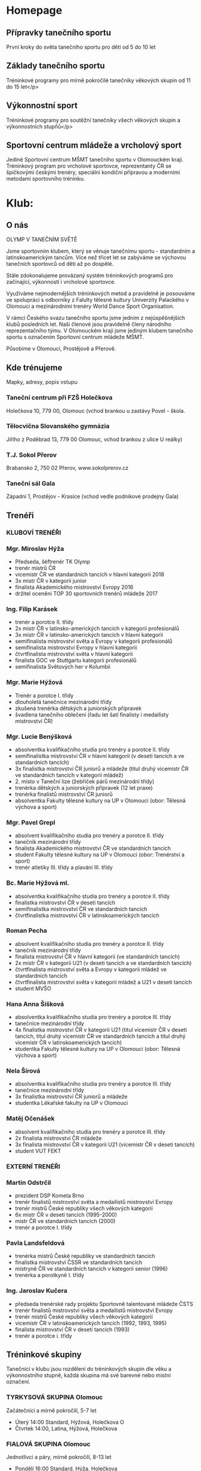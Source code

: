 * Homepage
** Přípravky tanečního sportu
První kroky do světa tanečního sportu pro děti od 5 do 10 let

** Základy tanečního sportu
Tréninkové programy pro mírně pokročilé tanečníky věkových skupin od 11 do 15 let</p>

** Výkonnostní sport
Tréninkové programy pro soutěžní tanečníky všech věkových skupin a výkonnostních stupňů</p>

** Sportovní centrum mládeže a vrcholový sport
Jediné Sportovní centrum MŠMT tanečního sportu v Olomouckém kraji. Tréninkový
program pro vrcholové sportovce, reprezentanty ČR se špičkovými českými trenéry,
speciální kondiční přípravou a moderními metodami sportovního tréninku.

* Klub:
** O nás
OLYMP V TANEČNÍM SVĚTĚ

Jsme sportovním klubem, který se věnuje tanečnímu sportu - standardním a
latinskoamerickým tancům. Více než třicet let se zabýváme se výchovou tanečních
sportovců od dětí až po dospělé.

Stále zdokonalujeme provázaný systém tréninkových programů pro začínající,
výkonností i vrcholové sportovce.

Využíváme nejmodernějších tréninkových metod a pravidelně je posouváme ve
spolupráci s odborníky z Falulty tělesné kultury Univerzity Palackého v Olomouci
a mezinárodními trenéry World Dance Sport Organisation.

V rámci Českého svazu tanečního sportu jsme jedním z nejúspěšnějších klubů
posledních let. Naši členové jsou pravidelně členy národního reprezentačního
týmu. V Olomouckém kraji jsme jediným klubem tanečního sportu s označením
Sportovní centrum mládeže MŠMT.

Působíme v Olomouci, Prostějově a Přerově.

** Kde trénujeme
Mapky, adresy, popis vstupu

*** Taneční centrum při FZŠ Holečkova
Holečkova 10, 779 00, Olomouc (vchod brankou u zastávy Povel - škola.

*** Tělocvična Slovanského gymnázia
Jiřího z Poděbrad 13, 779 00 Olomouc, vchod brankou z ulice U reálky)

*** T.J. Sokol Přerov
Brabansko 2, 750 02 Přerov, www.sokolprerov.cz

*** Taneční sál Gala
Západní 1, Prostějov - Krasice (vchod vedle podnikové prodejny Gala)

** Trenéři
*** KLUBOVÍ TRENÉŘI

*** Mgr. Miroslav Hýža
- Předseda, šéftrenér TK Olymp
- trenér mistrů ČR
-  vicemistr ČR ve standardních tancích v hlavní kategorii 2018
- 3x mistr ČR v kategorii junior
- finalista Akademického mistrovství Evropy 2016
- držitel ocenění TOP 30 sportovních trenérů mládeže 2017

*** Ing. Filip Karásek
- trenér a porotce II. třídy
- 2x mistr ČR v latinsko-amerických tancích v kategorii profesionálů
- 3x mistr ČR v latinsko-amerických tancích v hlavní kategorii
- semifinalista mistrovství světa a Evropy v kategorii profesionálů
- semifinalista mistrovství Evropy v hlavní kategorii
- čtvrtfinalista mistrovství světa v hlavní kategorii
- finalista GOC ve Stuttgartu kategorii profesionálů
- semifinalista Světových her v Kolumbii

*** Mgr. Marie Hýžová
- Trenér a porotce I. třídy
- dlouholetá tanečnice mezinárodní třídy
- zkušená trenérka dětských a juniorských přípravek
- švadlena tanečního oblečení (řadu let šatí finalisty i medailisty mistrovství ČR)

*** Mgr. Lucie Benýšková
- absolventka kvalifikačního studia pro trenéry a porotce II. třídy
- semifinalistka mistrovství ČR v hlavní kategorii (v deseti tancích a ve
  standardních tancích)
- 3x finalistka mistrovství ČR juniorů a mládeže (titul druhý vicemistr ČR ve
  standardních tancích v kategorii mládež)
- 2. místo v Taneční lize (žebříček párů mezinárodní třídy)
- trenérka dětských a juniorských přípravek (12 let praxe)
- trenérka finalistů mistrovství ČR juniorů
- absolventka Fakulty tělesné kultury na UP v Olomouci (obor: Tělesná výchova a sport)

*** Mgr. Pavel Grepl
- absolvent kvalifikačního studia pro trenéry a porotce II. třídy
- tanečník mezinárodní třídy
- finalista Akademického mistrovství ČR ve standardních tancích
- student Fakulty tělesné kultury na UP v Olomouci (obor: Trenérství a sport)
- trenér atletiky III. třídy a plavání III. třídy

*** Bc. Marie Hýžová ml.
- absolventka kvalifikačního studia pro trenéry a porotce II. třídy
- finalistka mistrovství ČR v deseti tancích
- semifinalistka mistrovství ČR ve standardních tancích
- čtvrtfinalistka mistrovství ČR v latinskoamerických tancích

*** Roman Pecha
- absolvent kvalifikačního studia pro trenéry a porotce II. třídy
- tanečník mezinárodní třídy
- finalista mistrovství ČR v hlavní kategorii (ve standardních tancích)
- 2x mistr ČR v kategorii U21 (v deseti tancích a ve standardních tancích)
- čtvrtfinalista mistrovství světa a Evropy v kategorii mládež ve standardních tancích
- čtvrtfinalista mistrovství světa v kategorii mládež a U21 v deseti tancích
- student MVŠO

*** Hana Anna Šišková
- absolventka kvalifikačního studia pro trenéry a porotce III. třídy
- tanečnice mezinárodní třídy
- 4x finalistka mistrovství ČR v kategorii U21 (titul vicemistr ČR
  v deseti tancích, titul druhý vicemistr ČR ve standardních tancích a
  titul druhý vicemistr ČR v latinskoamerických tancích)
- studentka Fakulty tělesné kultury na UP v Olomouci (obor: Tělesná výchova a sport)

*** Nela Šírová
- absolventka kvalifikačního studia pro trenéry a porotce III. třídy
- tanečnice mezinárodní třídy
- 3x finalistka mistrovství ČR juniorů a mládeže
- studentka Lékařské fakulty na UP v Olomouci

*** Matěj Očenášek
- absolvent kvalifikačního studia pro trenéry a porotce III. třídy
- 2x finalista mistrovství ČR mládeže
- 3x finalista mistrovství ČR v kategorii U21 (vicemistr ČR v deseti tancích)
- student VUT FEKT

*** EXTERNÍ TRENÉŘI

*** Martin Odstrčil
- prezident DSP Kometa Brno
- trenér finalistů mistrovství světa a medailistů mistrovství Evropy
- trenér mistrů České republiky všech věkových kategorií
- 6x mistr ČR v deseti tancích (1995-2000)
- mistr ČR ve standardních tancích (2000)
- trenér a porotce I. třídy

*** Pavla Landsfeldová
- trenérka mistrů České republiky ve standardních tancích
- finalistka mistrovství ČSSR ve standardních tancích
- mistryně ČR ve standardních tancích v kategorii senior (1996)
- trenérka a porotkyně I. třídy

*** Ing. Jaroslav Kučera
- předseda trenérské rady projektu Sportovně talentované mládeže ČSTS
- trenér finalistů mistrovství světa a medailistů mistrovství Evropy
- trenér mistrů České republiky všech věkových kategorií
- vicemistr ČR v latinskoamerických tancích (1992, 1993, 1995)
- finalista mistrovství ČR v deseti tancích (1993)
- trenér a porotce i. třídy

** Tréninkové skupiny
Tanečníci v klubu jsou rozdělení do tréninkových skupin dle věku a výkonnostního
stupně, každá skupina má své barevné nebo místní označení.

*** TYRKYSOVÁ SKUPINA Olomouc
Začátečníci a mírně pokročilí, 5-7 let

- Úterý 14:00 Standard, Hýžová, Holečkova O
- Čtvrtek 14:00, Latina, Hýžová, Holečkova

*** FIALOVÁ SKUPINA Olomouc
Jednotlivci a páry, mírně pokročilí, 8-13 let

- Pondělí 16:00 Standard, Hýža, Holečkova
- Pondělí 16:45 Pohybovka, Grepl, Holečkova
- Úterý 16:00 Practise, Hýžová, Holečkova
- Úterý 16:45 Performance, Hýžová/Hýžová ml., Holečkova
- Pátek 15:30 Latina, Hýžová, Holečkova

*** MODRÁ SKUPINA Olomouc
Soutěžní páry, pokročilí, 9-13 let

- Pondělí 16:00 Kondiční pohybovka, Grepl, Holečkova
- Pondělí 16:45 Standard, Hýža, Holečkova
- Úterý 16:00 Practise, Hýžová ml., Holečkova
- Úterý 16:45 Practise, Hýžová/Hýžová ml., Holečkova
- Čtvrtek 16:00 Latina, Hýža, Holečkova
- Čtvrtek 16:45 Performance, Hýža, Holečkova

*** ZELENÁ SKUPINA Olomouc
Jednotlivci a páry, mírně pokročilí, 15+ let

- Pondělí 18:15 Latina, Grepl, Holečkova
- Pondělí 19:00 Pohybová průprava, Grepl, Hýža, Holečkova
- Úterý 18:15 Performance, Hýža, SGO
- Středa 18:00 Practise, Hýža, SGO
- Pátek 15:30 Standard, Grepl, SGO

*** ČERVENÁ SKUPINA Olomouc
Soutěžní páry, ​pokročilí (výkonnostní třídy E-pokročilé, D,C), 15+ let

- Pondělí 18:15 Latina, Hýža, Holečkova
- Pondělí 19:00 Pohybová průprava, Grepl/Hýža, Holečkova
- Úterý 18:15 Performance, Hýža, SGO
- Středa 18:00 Practise, Hýža, SGO
- Pátek 16:15 Standard, Hýža, SGO

*** ŽLUTÁ SKUPINA Olomouc
Soutěžní páry, velmi pokročilí (výkonnostní třídy C-pokročilé, B, A,M), 13+ let

- Pondělí 19:00 Pohybová průprava, Grepl/Hýža, Holečkova
- Úterý 17:30 Standard, Odstrčil/Hýža, SGO
- Úterý 18:15 Performance, Hýža, SGO
- Středa 18:00 Practise, Hýža, SGO
- Středa 19:30 TOP finále, Hýža, SGO
- Čtvrtek 16:45 Latina, Karásek, Holečkova

*** ZÁKLADNÍ ČLENSTVÍ Olomouc
Pro členy bez příslušnosti ke skupině

- přístup na sály pro volný trénink
- Středa 18:00 Practise, Hýža, SGO

*** PROSTĚJOV 1 a 2
Mírně pokročilí 10-16 let

- Pondělí 17:00-18:30, Pecha
- Středa 15:45-17:15, Pecha

*** PŘEROV 1
Začátečníci a mírně pokročilí 6-15 let

- Pondělí 17:00 - 18:00, Hýžová ml, Šrámková
- Středa 17:00 - 18:00, Hýžová ml, Šrámková

*** PŘEROV 2
Mírně pokročilí 16+

- Pondělí 18:00 - 19:00, Hýžová ml, Šrámková
- Středa 18:00 - 19:00, Hýžová ml, Šrámková

** Benefity členství
Slevy na soustředění, na oblečení, obuv, popis péče o členy

- Sehraný tým pravidelně školených trenérů
- Pravidelně zvaní nejlepší trenéři v České republice
- Sportovní centrum mládeže - jediné v Olomouckém kraji v tanečním sportu
- Moderní metody sportovního tréninku (spolupráce s Fakultou tělesné kultury)
- Pravidelná tréninková soustředění - jednodenní, vícedenní, výjezdní

- Finanční podpora začátečníků - Olympteam Campy (poloviční ceny oproti skutečým nákladům)
- Finanční podpora vrcholových sportovců - příprava na vrcholné akce
- Administrativní zajištění dokumentace pro podávání individuálních dotací reprezentantům
- Workshopy s tématikou soutěžní image (česání, líčení, oblečení)
- Workshopy speciální přípravy (životospráva, mentální trénink, sportovní trénink)

- Teambuildingové aktivity tmelící kolektiv
- Možnost tréninků po boku nejlepších sportovních tanečníků ČR
- Spolupráce s mistry světa z Itálie
- Kolekce společného klubového oblečení (reprezentační soupravy, trička, mikiny)
- Online rezervační systém individuálních hodin

** Galerie mistrů
Foto – poháry (FOTKY – prolnout po  vteřinách) + popisek (fotka na banner)

** "Chci tančit"
Máte zájem o taneční sport? Potom jste na dobré adrese. Pokud jste se stále
nerozhodli, můžete se k nám přijít podívat na trénink, zjistit v jakém prostředí
a atmosféře trénujeme,

Pokud se k nám přidáte, čeká Vás milý a ambiciózní trenérský tým a velká spousta
dřiny, radosti a zážitků. A pokud jste pilní, pracovití a odhodlaní, jsme to
právě my - Olympteam - s kým můžete v tomto sportu dosáhnout až na vrchol.

Kdy a kam přijít Vám sdělí náš pracovník, který odpoví na vyplnění tohoto
formuláře.

Jméno a příjmení, věk, Taneční dovednost (rolovací seznam - začátečník, mírně
pokročilý, pokročilý). Kontaktní email, Poznámka

* Nabízíme
** Tréninkové programy
Řadu let vyvíjíme a zdokonalujeme tréninkový systém vrcholových sportovců od
dětských přípravek po členství ve Sportovním centru mládeže. Klademe důraz na
zdravý způsob tréninku i životního stylu. Vyhýbáme se rané specializaci a
výsledkovému zaměření v dětském věku. Naopak je pro nás důležitý všeobecný
sportovní rozvoj dětí - laicky řečeno: v dětském věku více sportujeme,
posilujeme a hrajeme si a méně tančíme. S přibývajícím věkem zvyšujeme taneční
specializaci, páry mají možnost spolupracovat se špičkovými trenéry z ČR i
zahraničí.

*** Přípravka tanečního sportu
Přípravky tanečního sportu probíhají v Olomouci, Prostějově a Přerově, potom
dále v projektu Olymp Dance. Jsou zaměřené na seznámení se s tanečním sportem,
rozpoznávání rytmu a všeobecnou sportovní průpravu s prvky atletiky a
gymnastiky. Do přípravek se mohou zájemci hlásit v pravidelných náborech nebo v
průběhu celého roku. Vstupní věk se pohybuje mezi 5-10 lety. Časová dotace 2-3
vyučovací hodiny týdně.

*** Základy tanečního sportu
Základy tanečního sportu jsou cílenou přípravou na soutěže Českého svazu
tanečního sportu základních výkonnostních tříd. Jedná se o tréninkový program
standardních a latinskoamerických tanců s kondiční a pohybovou průpravou,
upraveným pro věkové skupiny 12-15 let a 16 a více let. Časová dotace 6
vyučovacích hodin týdně + 2 individuální hodiny týdně.

*** Výkonnostní úroveň tanečního sportu
Tréninková činnost oproti předchozím stupňům je více specializovaná. Tento
program využívají pokročilí tanečníci, kteří se pravidelně účastní soutěží
Českého svazu tanečního sportu. Program není omezený věkem, ale pokročilou
výkonnostní třídou. Program je doprovázen pravidelnými soustředěními. Časová
dotace je 6 hodin týdně + vlastní trénink + 2-4 individuální hodiny týdně.

*** Sportovní centrum mládeže a vrcholový sport
Tohoto programu se účastni členové národního reprezentačního týmu a
aspiranti. Označení Sportovní centrum mládeže obdržel klub na základě programu
MŠMT, protože opakovaně splňuje vysokou kvalitu výchovy sportovců. Tréninkový
program složený z kondiční, taneční a speciální přípravy. Několikrát měsíčně
zajišťujeme tréninky s nejlepšími trenéry v ČR (Martin Odstrčil a Jaroslav
Kučera), kvartálně probíhají kondiční měření s následnou analýzou pro tréninkový
proces. Program je spolufinancován z dotačních titulů MŠMT, ČSTS, Olomouckého
kraje a města Olomouce.

** Školní taneční kroužky
- statický popis plus odkaz na www.olympdance.cz)
- https://www.youtube.com/watch?v=VltRLZkGXWg
- + Prostějov, Přerov
- odkaz na www.OlympDance.cz

Taneční kroužky OlympDance

Od roku 2018 probíhají kroužky s různorodou taneční tématikou přímo na školách v
Olomouci a okolí. V současnosti mohou děti základního školního věku navštěvovat
kroužky na deseti školách pod vedením Martina Matýska a lektorů TK Olymp. Děti
tak za svým kroužkem nemusí nikam dojíždět a mají ho přímo na své škole. Každé
pololetí je navíc celý projekt kroužků zakončen soutěží jednotlivých škol
Akademie OlympDance.

Více informací najdete na www.olympdance.cz.

Kontakt:
Martin Matýsek
tel: 774 090 200
email: info@olympdance.cz

** Taneční vystoupení na akcích, poptávkový formulář
Pořádáte ples, narozeninovou oslavu, svatbu nebo zábavu a hledáte vhodný článek
do Vašeho programu? Nabízíme vystoupení sportovních tanečníků standardních a
latinskoamerických tanců.

V rámci našich vystoupení nabízíme ukázky standardních a latinskoamerických
tanců v jejich soutěžním provedení. Portfolio našich tanečních párů čítá páry
všech výkonnostních tříd od nejnižší E po mezinárodní třídu M. Naši nejlepší
tanečních jsou mistři či vicemistři České republiky a čtvrtfinalisté mistrovství
světa. Oblíbená jsou rovněž vystoupení dětských tanečníků. V případě potřeby
jsme schopní připravit vystoupení na míru - showdance na speciálně připravenou
hudbu do tematicky laděné akce (v minulosti např. Queen, Velký Gatsby, James
Bond, atp.

PROSTOR PRO PROMO VIDEO

Skupiny tanců:
- Standardní tance: Waltz, Tango, Valčík, Slowfox, Quickstep
- Latinskoamerické tance: Samba, Chacha, Rumba, Paso-Doble, Jive
- Dětské tance: Waltz, Quickstep, Chacha, Jive, Polka)

Nabízíme vystoupení našich tanečních párů, které zaujmou pobaví Vaše hosty na
plesech, oslavách, galavečerech, vesnických zábavách nebo jiných akcích.

V rámci našich vystoupení nabízíme ukázky standardních (Waltz, Tango, Valšík,
Slowfox, Quickstep) a latinskoamerických tanců (Samba, Chacha, Rumba, Paso
Doble, Jive) v jejich soutěžních provedení. Portfolio našich tanečních párů čítá
páry všech výkonnostních tříd od nejnižší D po mezinárodní třídu M od děti po
dospělé či seniorské páry. Naši nejlepší tanečních jsou mistři či vicemistři
České republiky nebo čtvrtfinalisté mistrovství Evropy a světa.

Nejčastější forma vystoupení jsou dva vstupy (dvě skupiny tanců - standardní a
latinskoamerická). Naše páry jsou vedeny k profesionálnímu přístupu k akcím.

Veškerý výdělek z vystoupení putuje do vylepšení tréninkové činnosti párů.

*** Poptávkový formulář
Pro zaslání cenové nabídky vyplňte poptávkový formulář:

Kontaktní osoba (jméno a příjmení, email, telefon)
Specifikace poptávky

*** Ceník
Vystoupení páru dané výkonnostní třídy za jednu skupinu tanců:

D 1000 Kč
C 2000 Kč
B 3000 Kč
A 4000 Kč
M 5000 Kč

Vystoupení 2-4 dětských párů 2000-4000 Kč.

V případě konání vystoupení mimo město Olomouc je účtováno cestovné v ceně 5 Kč/km.

* Galerie - foto, video
* Akce
Fotka+titulek+podtitulek+více zde

Po kliknutí na více zde se rozbalí podrobnější informace s přihlašovacím formulářem:

Kromě textu navíc počet přihlášených/volných míst (jako to máme v akcích uvnitř)

Formulář (musí reagovat na to, zda se jedná o přihlášeného uživatele)
- pro přihlášené: tlačítko přihlásit, možnost podívat se na počet přihlášených
- pro nepřihlášené=nečleny: Jméno a příjmení, Rok narození, Telefon, Email, Poznámka

** soutěže
** soustředění s jednoduchým přihlašovacím systémem
** plesy a akce s možnosti rezervace vstupenek

* Kontakt
** fakturační údaje
** kontakty na jednotlivé činovníky, sekretáře, vedoucí poboček
